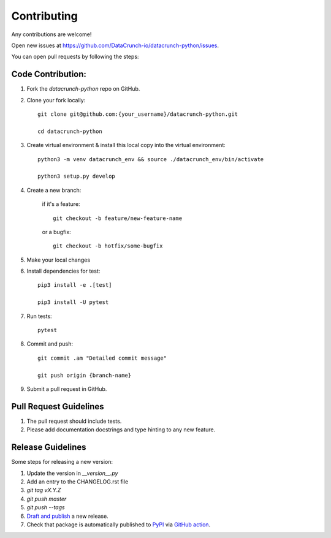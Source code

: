 ============
Contributing
============
Any contributions are welcome!

Open new issues at https://github.com/DataCrunch-io/datacrunch-python/issues.

You can open pull requests by following the steps:

Code Contribution:
------------------

1. Fork the `datacrunch-python` repo on GitHub.

2. Clone your fork locally::

    git clone git@github.com:{your_username}/datacrunch-python.git

    cd datacrunch-python

3. Create virtual environment & install this local copy into the virtual environment::
    
    python3 -m venv datacrunch_env && source ./datacrunch_env/bin/activate
    
    python3 setup.py develop

4. Create a new branch:

    if it's a feature::

        git checkout -b feature/new-feature-name

    or a bugfix::

        git checkout -b hotfix/some-bugfix

5. Make your local changes 

6. Install dependencies for test::
    
    pip3 install -e .[test]

    pip3 install -U pytest

7. Run tests::

    pytest

8. Commit and push::

    git commit .am "Detailed commit message"

    git push origin {branch-name}

9. Submit a pull request in GitHub.

Pull Request Guidelines
------------------------

1. The pull request should include tests.
2. Please add documentation docstrings and type hinting to any new feature.

Release Guidelines
------------------------
Some steps for releasing a new version:

1. Update the version in `__version__.py`
2. Add an entry to the CHANGELOG.rst file
3. `git tag vX.Y.Z`
4. `git push master`
5. `git push --tags`
6. `Draft and publish`_ a new release.
7. Check that package is automatically published to `PyPI`_ via `GitHub action`_.

.. _Draft and publish: https://github.com/DataCrunch-io/datacrunch-python/releases
.. _PyPI: https://pypi.org/project/datacrunch/
.. _GitHub action: https://github.com/DataCrunch-io/datacrunch-python/actions/workflows/publish_package.yml
